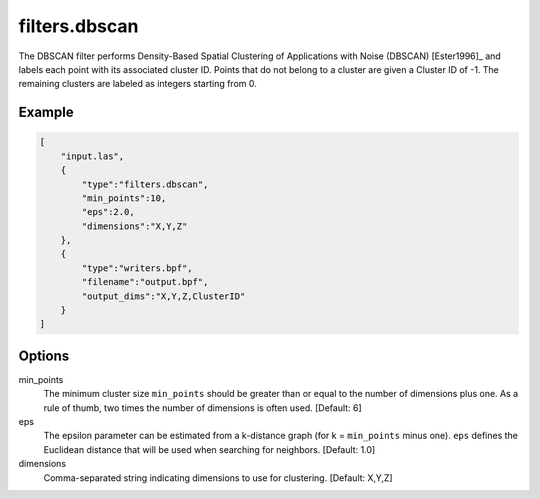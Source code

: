 .. _filters.dbscan:

===============================================================================
filters.dbscan
===============================================================================

The DBSCAN filter performs Density-Based Spatial Clustering of Applications
with Noise (DBSCAN) [Ester1996]_ and labels each point with its associated
cluster ID. Points that do not belong to a cluster are given a Cluster ID of
-1. The remaining clusters are labeled as integers starting from 0.

.. embed::

Example
-------

.. code-block:: json

  [
      "input.las",
      {
          "type":"filters.dbscan",
          "min_points":10,
          "eps":2.0,
          "dimensions":"X,Y,Z"
      },
      {
          "type":"writers.bpf",
          "filename":"output.bpf",
          "output_dims":"X,Y,Z,ClusterID"
      }
  ]

Options
-------

min_points
  The minimum cluster size ``min_points`` should be greater than or equal to
  the number of dimensions plus one. As a rule of thumb, two times the number
  of dimensions is often used. [Default: 6]

eps
  The epsilon parameter can be estimated from a k-distance graph (for k =
  ``min_points`` minus one). ``eps`` defines the Euclidean distance that will
  be used when searching for neighbors. [Default: 1.0]

dimensions
  Comma-separated string indicating dimensions to use for clustering. [Default: X,Y,Z]

